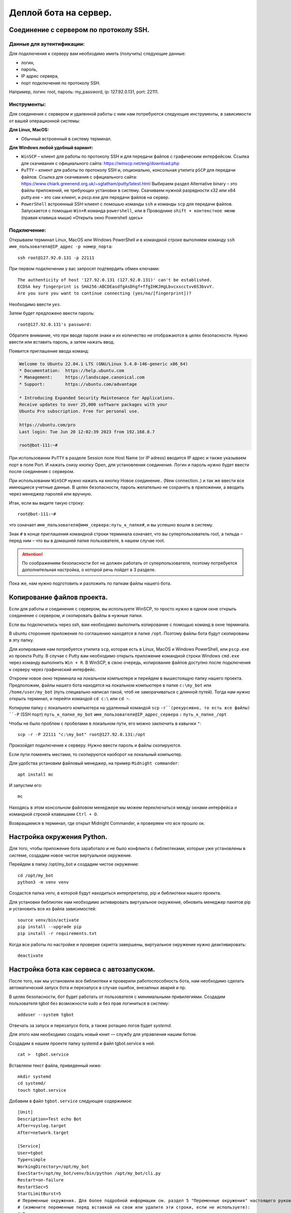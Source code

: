Деплой бота на сервер.
======================

Соединение с сервером по протоколу SSH.
---------------------------------------

Данные для аутентификации:
~~~~~~~~~~~~~~~~~~~~~~~~~~

Для подключения к серверу вам необходимо  иметь (получить)  следующие данные:

* логин,
* пароль,
* IP адрес сервера,
* порт подключения по протоколу SSH.

Например, логин: root, пароль: my_password,  ip: 127.92.0.131, port: 22111.

Инструменты:
~~~~~~~~~~~~

Для соединения с сервером и удаленной работы с ним нам потребуются следующие инструменты, в зависимости от вашей операционной системы:

**Для Linux, MacOS:**

* Обычный встроенный  в систему терминал.

**Для Windows любой удобный вариант:**

* ``WinSCP`` – клиент для работы по протоколу SSH и для передачи файлов с графическим интерфейсом. Ссылка для скачивания с официального сайта:  https://winscp.net/eng/download.php  
* ``PuTTY`` – клиент для работы по протоколу SSH и, опционально, консольная утилита ``pSCP`` для передачи файлов. Ссылка для скачивания с официального сайта: https://www.chiark.greenend.org.uk/~sgtatham/putty/latest.html Выбираем раздел Alternative binary – это файлы приложений, не требующих установки в систему. Скачиваем нужной разрядности x32 или x64 putty.exe – это сам клиент, и pscp.exe для передачи файлов на сервер.
* ``PowerShell`` встроенный SSH-клиент c помошью команды ``ssh`` и команды ``scp`` для передачи файлов. Запускается с помощью ``Win+R`` команда ``powershell``,  или в Проводнике ``shift + контекстное меню`` (правая клавиша мыши) «Открыть окно Powershell здесь»

Подключение:
~~~~~~~~~~~~

Открываем терминал Linux, MacOS или Windows PowerShell и в командной строке выполняем команду ``ssh имя_пользователя@IP_адрес -p номер_порта``::

	ssh root@127.92.0.131 -p 22111

При первом подключении у вас запросят подтвердить обмен ключами::

  The authenticity of host '127.92.0.131 (127.92.0.131)' can't be established.
  ECDSA key fingerprint is SHA256:ABCDEasdfgAsDhgf+ffgIHKJHgLbvcxxcctvv6S3bvvY.
  Are you sure you want to continue connecting (yes/no/[fingerprint])?

Необходимо ввести ``yes``. 

Затем будет предложено ввести пароль::

  root@127.92.0.131's password:

Обратите внимание, что при вводе пароля знаки и их количество не отображаются в целях безопасности. Нужно ввести или вставить пароль, а затем нажать ввод.

Появится приглашение ввода команд:

.. code-block:: bash

    Welcome to Ubuntu 22.04.1 LTS (GNU/Linux 5.4.0-146-generic x86_64)
    * Documentation:  https://help.ubuntu.com
    * Management:     https://landscape.canonical.com
    * Support:        https://ubuntu.com/advantage
    
    * Introducing Expanded Security Maintenance for Applications.
    Receive updates to over 25,000 software packages with your
    Ubuntu Pro subscription. Free for personal use.
    
    https://ubuntu.com/pro
    Last login: Tue Jun 20 12:02:39 2023 from 192.168.8.7
    
    root@bot-111:~#

При использовании ``PuTTY`` в разделе Session поле Host Name (or IP adress) вводится IP адрес и также указываем порт в поле Port.  И нажать снизу кнопку Open, для установления соединения. 
Логин и пароль нужно будет ввести после соединения с сервером.

При использовании ``WinSCP`` нужно нажать на кнопку  Новое соединение.. (New connection..) и так же ввести все имеющиеся учетные данные. В целях безопасности, пароль желательно не сохранять в приложении, а вводить через менеджер паролей или вручную.

Итак, если вы видите такую строку::

  root@bot-111:~#

что означает ``имя_пользователя@имя_сервера:путь_к_папке#``, и вы успешно вошли в систему. 

Знак ``#`` в конце приглашения командной строки терминала означает, что вы суперпользователь root, а тильда ``~`` перед ним – что вы в домашней папке пользователя, в нашем случае root.  

.. attention:: По соображениям безопасности бот не должен работать от суперпользователя, поэтому потребуется дополнительная настройка, о которой речь пойдет в 3 разделе. 

Пока же, нам нужно подготовить и разложить по папкам файлы нашего бота. 

Копирование файлов проекта.
---------------------------

Если для работы и соединения с сервером, вы используете WinSCP, то просто нужно в одном окне открыть соединение с сервером, и скопировать файлы в нужные папки.

Если вы подключились через ssh, вам необходимо выполнить копирование с помощью команд в окне терминала.

В ubuntu сторонние приложения по соглашению находятся в папке ``/opt``. Поэтому файлы бота будут скопированы в эту папку. 

Для копирования нам потребуется утилита ``scp``, которая есть в Linux, MacOS и Windows PowerShell, или ``pscp.exe`` из проекта Putty. В случае с Putty вам необходимо открыть приложение командной строки Windows ``cmd.exe`` через команду выполнить ``Win + R``. В WinSCP, в свою очередь, копирование файлов доступно после подключения к серверу через графический интерфейс.

Откроем новое окно терминала на локальном компьютере и перейдем в вышестоящую папку нашего проекта. Предположим, файлы нашего бота находятся на локальном компьютере в папке ``c:\my_bot`` или ``/home/user/my_bot`` (путь специально написал такой, чтоб не заморачиваться с длинной путей). Тогда нам нужно открыть терминал, и перейти  командой ``cd c:\`` или ``cd ~``. 

Копируем папку с локального компьютера на удаленный командой ``scp`` ``-r``(рекурсивно, то есть все файлы) ``-P`` (SSH порт) ``путь_к_папке_my_bot`` ``имя_пользователя@IP_адрес_сервера`` ``:`` ``путь_к_папке_/opt``

Чтобы не было проблем с пробелами в локальном пути, его можно заключить в кавычки ``"``::
    
  scp -r -P 22111 "c:\my_bot" root@127.92.0.131:/opt
    
Произойдет подключение к серверу. Нужно ввести пароль и файлы скопируются.

Если пути поменять местами, то скопируются наоборот на локальный компьютер.

Для удобства установим файловый менеджер, на пример ``Midnight commander``::

  apt install mc

И запустим его::

  mc

Находясь в этом консольном файловом менеджере мы можем переключаться между окнами интерфейса и командной строкой клавишами ``Ctrl + O``.

Возвращаемся в терминал, где открыт Midnight Commander, и проверяем что все прошло ок.

Настройка окружения Python.
---------------------------

Для того, чтобы приложение бота заработало и не было конфликта с библиотеками, которые уже установлены в системе, создадим новое чистое виртуальное окружение.

Перейдем в папку /opt/my_bot и создадим чистое окружение::

  cd /opt/my_bot
  python3 -m venv venv

Создастся папка venv, в которой будут находиться интерпретатор, pip и библиотеки нашего проекта.  

Для установки библиотек нам необходимо активировать виртуальное окружение, обновить менеджер пакетов pip и установить все из файла зависимостей::

  source venv/bin/activate
  pip install --upgrade pip 
  pip install -r requirements.txt

Когда все работы по настройке и проверке скрипта завершены, виртуальное окружение нужно деактивировать::

  deactivate

Настройка бота как сервиса с автозапуском.
------------------------------------------

После того, как мы установили все библиотеки и проверили работоспособность бота, нам необходимо сделать автоматический запуск бота и перезапуск в случае ошибок, внезапных аварий и пр.

В целях безопасности, бот будет работать от пользователя с минимальными привилегиями. Создадим пользователя tgbot без возможности sudo и без прав логиниться в систему::

  adduser --system tgbot  

Отвечать за запуск и перезапуск бота, а также ротацию логов будет *systemd*.

Для этого нам необходимо создать новый юнит — службу для управления нашим ботом.

Создадим в нашем проекте папку systemd и файл tgbot.service в ней::

  cat >  tgbot.service

Вставляем текст файла, приведенный ниже::

  mkdir systemd
  cd systemd/
  touch tgbot.service

Добавим в файл ``tgbot.service`` следующее содержимое::

  [Unit]
  Description=Test echo Bot
  After=syslog.target
  After=network.target
  
  [Service]
  User=tgbot
  Type=simple
  WorkingDirectory=/opt/my_bot
  ExecStart=/opt/my_bot/venv/bin/python /opt/my_bot/cli.py
  Restart=on-failure
  RestartSec=5
  StartLimitBurst=5
  # Переменные окружения. Для более подробной информации см. раздел 5 "Переменные окружения" настоящего руководства. 
  # (измените переменные перед вставкой на свои или удалите эти строки, если не используете): 
  # В виде ключ = значение
  Environment="VAR1=word1 word2" VAR2=word3
  Environment=Var3=word4
  # Из файла 
  EnvironmentFile=-/etc/sysconf/mysqld
  
  [Install]
  WantedBy=multi-user.target

Не забываем в конце добавить пустую строку и нажимаем ``Ctrl + D``. 

В Midnight Commander редактирование файла ``F4`` (при первом вызове выберите редактор mcedit, нажав на нужную цифру в окне выбора). 

Обратим внимание на параметры в файле ``tgbot.service``:

``Description=Test echo Bot`` – это описание нашего бота.

``After=network.target`` – это указание, что бот должен быть запущен только после того, как стартует сервис сети. Можно указывать еще, что после старта базы данных::

  After=mysql.service
  Requires=mysql.service 

``User=tgbot`` – указываем от имени какого пользователя запускать сервис

``WorkingDirectory=/opt/my_bot/`` – рабочая директория проекта.

``ExecStart=/opt/my_bot/venv/bin/python /opt/my_bot/cli.py`` — здесь указываем путь к интерпретатору в нашем виртуальном окружении и через пробел путь к основному файлу бота. У меня это cli.py.

Эти параметры определяют как будет происходить перезапуск:

``Restart=always`` – Перезапускать всегда. Может быть значение on-failure, как в моем случае.

``RestartSec=5`` – Запустить через 5 секунд. 

``StartLimitBurst=5`` –  Запустить 5 попыток.

Получившийся файл нам необходимо скопировать в папку ``/etc/systemd/system/``::

  cp /opt/my_bot/systemd/tgbot.service /etc/systemd/system/

Обновляем конфигурацию systemd, чтобы он увидел новый юнит нашего сервиса. Эта команда будет нужна после каждой правки файла ``tgbot.service``::

  systemctl daemon-reload

Запускаем сервис нашего бота::

  systemctl start tgbot

Проверяем, что сервис запущен и нет ошибок.

  systemctl status tgbot 

Если  все прошло удачно, то выведется, что статус активен, бот запущен::

  root@bot-111:/opt/my_bot# systemctl status tgbot
  ● tgbot.service - Test echo Bot
       Loaded: loaded (/etc/systemd/system/tgbot.service; enabled; vendor preset: enabled)
      Drop-In: /run/systemd/system/service.d
               └─zzz-lxc-service.conf
       Active: active (running) since Wed 2023-06-21 11:13:16 UTC; 2h 21min ago
     Main PID: 2955 (python)
        Tasks: 2 (limit: 309168)
       Memory: 35.0M
       CGroup: /system.slice/tgbot.service
               └─2955 /opt/my_bot/venv/bin/python /opt/my_bot/cli.py
  
  Jun 21 11:13:16 bot-111 systemd[1]: Started Test echo Bot.

Проверяем, что процесс запущен от нужного пользователя tgbot. Для этого берем из вывода выше номер процесса `Main PID: 2955 (python)` и подставляем в команду::

  ps -u -p 2955

и видим::

  USER         PID  %CPU %MEM    VSZ   RSS TTY      STAT START   TIME COMMAND
  tgbot        2955  0.0 10.2 137256 51344 ?        Ssl  Jun21   0:14 /opt/my_bot/venv/bin/python /opt/my_bot/cli.py

Показано, что процесс запущен от нашего пользователя tgbot.

Если ошибки есть, то они будут отображены примерно так::

  systemctl status tgbot
  ● tgbot.service - Test echo Bot
       Loaded: loaded (/etc/systemd/system/tgbot.service; enabled; vendor preset: enabled)
      Drop-In: /run/systemd/system/service.d
               └─zzz-lxc-service.conf
       Active: activating (auto-restart) (Result: exit-code) since Wed 2023-06-21 10:47:29 UTC; 1s ago
      Process: 2730 ExecStart=/opt/my_bot/venv/bin/python /opt/my_bot/cli.py (code=exited, status=200/CHDIR)
     Main PID: 2730 (code=exited, status=200/CHDIR)
  
  Jun 21 10:47:29 bot-111 systemd[2730]: tgbot.service: Failed at step CHDIR spawning /opt/bbt/venv/bin/python: No such file or directory
  Jun 21 10:47:29 bot-111 systemd[1]: tgbot.service: Main process exited, code=exited, status=200/CHDIR
  Jun 21 10:47:29 bot-111 systemd[1]: tgbot.service: Failed with result 'exit-code'.

Ошибка произошла, поскольку я ошибся в строках ``WorkingDirectory=/opt/my_bot/`` и ``ExecStart=/opt/my_bot/venv/bin/python /opt/my_bot/cli.py``. 

Проверьте пути!

После того, как вы все настроили, бот работает и ошибок нет — сохраните рабочую версию конфигурации tgbot.service. Не забывайте после правок настроек сервиса делать релоад systemd: ``systemctl daemon-reload``:

Устанавливаем бота в автозапуск::

  systemctl enable tgbot

При необходимости останавливаем бота::

  systemctl stop tgbot

Команда для удаления из автозагрузки::

  systemctl disable tgbot

Переменные окружения.
---------------------

Поскольку данное руководство предполагает разворачивание приложения через создание юнита systemd и запуск как сервиса, то имеется несколько вариантов работы с переменными окружения. Нужно обратить внимание, что пользовательский процесс systemd не наследует какую-либо из переменных окружения, установленных в .bashrc или других. Более того, мы изначально создали системного пользователя, у которого нет домашней папки, профиля, пароля и прочего, для ограничения прав в системе. 

Вариант I. Директива Environment.
~~~~~~~~~~~~~~~~~~~~~~~~~~~~~~~~~

В systemd есть директива Environment, которая устанавливает переменные окружения для выполняемых процессов. Она принимает список назначений переменных, разделенных пробелами. Этот параметр может быть указан более одного раза, в этом случае будут установлены все перечисленные переменные.

Если одна и та же переменная задана дважды, более поздняя установка отменяет более раннюю. Если этой опции присвоена пустая строка, список переменных окружения обнуляется, все предыдущие назначения не имеют эффекта.

В файле tgbot.service в разделе [Service] добавляем или несколько директив ``Environment=Key=value``::

  ...
  [Service]
  ...
  Environment=BOT_CA_FILE=/path/to/CA.pem
  Environment=BOT_CERT_FILE=/path/to/server.crt
  Environment=BOT_KEY_FILE=/path/to/server.key
  ...



Несколько переменных можно добавлять через пробел (если в значении имеется пробел, то значение нужно заключить в кавычки, так как символ пробела является разделителем): ``Environment=Key=value Key2=value2 Key3="value space 3"``::

  ...
  [Service]
  ...
  Environment=BOT_CA_FILE=/path/to/CA.pem BOT_CERT_FILE=/path/to/server.crt BOT_KEY_FILE=/path/to/newserver.key
  ...


Вариант II. Директива EnvironmentFile (Рекомендуется к использованию).
~~~~~~~~~~~~~~~~~~~~~~~~~~~~~~~~~~~~~~~~~~~~~~~~~~~~~~~~~~~~~~~~~~~~~~

EnvironmentFile аналогична директиве Environment, но считывает сразу все переменные окружения из текстового файла, что намного удобнее. Текстовый файл должен содержать назначения переменных, разделенных новыми строками.

Создадим файл переменных ``tgbot_envlist`` такого содержания::

  IPV4_ANCHOR_0=X.X.X.X
  IPV4_PRIVATE_0=X.X.X.X
  HOSTNAME=test.example.com

В файле ``tgbot.service`` в разделе **[Service]** добавляем ``Environment=path_to_file``::

  ...
  [Service]
  ...
  EnvironmentFile=/opt/my_bot/env_dir/tgbot_envlist
  ...

Вариант III. Создание drop-in файла конфигурации (Необязательно для использования).
~~~~~~~~~~~~~~~~~~~~~~~~~~~~~~~~~~~~~~~~~~~~~~~~~~~~~~~~~~~~~~~~~~~~~~~~~~~~~~~~~~~

Когда у вас уже создан файл вашего юнита tgbot.service, мы можем создать drop-in файл. Это файл конфигурации, в котором будут находиться дополнительные настройки или настройки, которые заменяют значения основного файла юнита.

Выполняем команду ``systemctl edit tgbot.service``. Откроется редактор, который будет содержать закомментированное содержимое исходного файла юнита, и можно указывать только те секции и только те значения, которые мы хотим добавить или заменить.

Например::

  systemctl edit tgbot.service

Откроется окно редактирования файла ``override.conf``::

  ### Editing /etc/systemd/system/tgbot.service.d/override.conf
  ### Anything between here and the comment below will become the new contents of the file
  
  ### Editing /etc/systemd/system/tgbot.service.d/override.conf
  ### Anything between here and the comment below will become the new contents of the file
  
  ### Lines below this comment will be discarded
  
  ### /etc/systemd/system/tgbot.service
  # [Unit]
  # Description=Test echo Bot
  # After=network.target
  #
  # [Service]
  # User=tgbot2
  # Group=tgbot
  # Type=simple
  # WorkingDirectory=/opt/bbt
  # ExecStart=/opt/bbt/venv/bin/python /opt/bbt/cli.py
  # Restart=on-failure
  # RestartSec=5
  # StartLimitBurst=5
  #
  # [Install]
  # WantedBy=multi-user.target

Добавим внизу строки::

  [Service]
  Environment=TEST_ENV="ABCDEF"

и сохраним файл под именем local.conf. В папке ``/etc/systemd/system`` будет создана папка с именем вашего сервиса ``tgbot.service.d``. Внутри будет создан файл ``local.conf``.

Теперь после перезагрузки ``systemd daemon-reload`` нам становится доступна переменная окружения ``TEST_ENV`` со значением ``ABCDEF``. И мы ее можем импортировать в нашем коде бота так::

  import os
  
  NEW_ENV_VAR = os.environ.get("TEST_ENV")
  print(NEW_ENV_VAR)

Drop-in файлы используются чаще всего для хранения настроек баз данных.

После всех правок перезагружаем systemd и перезагружаем сервис бота::

  systemctl daemon-reload
  systemctl restart tgbot.service

Вариант IV. Временные переменные окружения (Необязательно для использования).
~~~~~~~~~~~~~~~~~~~~~~~~~~~~~~~~~~~~~~~~~~~~~~~~~~~~~~~~~~~~~~~~~~~~~~~~~~~~~

Для временного изменения используйте команду ``systemctl set-environment``. Применяется ко всем пользовательским службам, созданным после установки переменных окружения, но не к службам, которые уже были запущены. Данные значения НЕ заменяют значения файла  ``tgbot.service``::

  systemctl set-environment VAR1=value1 VAR2=value2
  systemctl restart tgbot.service

Для удаления временной переменной используйте команду ``systemctl unset-environment VARIABLE``::

  systemctl unset-environment VAR1 VAR2
  systemctl restart tgbot.service

Работа с логами.
----------------

После того, как бот запущен, или при запуске возникли ошибки, нам необходимо посмотреть логи нашего приложения. Для этого используется команда ``journalctl``. Эта команда  выведет все записи из всех журналов, включая ошибки и предупреждения, начиная с того момента, когда система начала загружаться. Старые записи событий будут наверху, более новые — внизу, вы можете использовать ``PageUp`` и ``PageDown`` чтобы перемещаться по списку, ``Enter`` — чтобы пролистывать журнал построчно и ``q`` — чтобы выйти. Обычно объем логов огромный и нам потребуется их отфильтровать, чтобы найти нужное.

Команда ``journalctl -u название_сервиса`` выведет все логи сервиса, в нашем случае tgbot.service::

  root@bot-111:/opt# journalctl -u tgbot

Будет выведены примерно такого вида сообщения::

  ...
  Jun 18 19:07:43 bot-103 systemd[1]: Started Test echo Bot.
  Jun 18 19:07:45 bot-103 python[119]: INFO:aiogram.dispatcher:Start polling
  Jun 18 19:07:45 bot-103 python[119]: INFO:aiogram.dispatcher:Run polling for bot @testhost_echobot id=00000000000 - 'tes>
  Jun 18 19:07:45 bot-103 python[119]: INFO:aiogram.event:Update id=000000000 is handled. Duration 194 ms by bot id=00159>
  Jun 18 19:07:51 bot-103 python[119]: INFO:aiogram.event:Update id=000000000 is handled. Duration 78 ms by bot id=001599>
  Jun 18 19:09:38 bot-103 python[119]: INFO:aiogram.event:Update id=000000000 is handled. Duration 205 ms by bot id=00159>
  Jun 18 19:09:58 bot-103 python[119]: INFO:aiogram.event:Update id=000000000 is handled. Duration 242 ms by bot id=00159>
  Jun 18 19:11:21 bot-103 systemd[1]: Stopping Test echo Bot...
  Jun 18 19:11:21 bot-103 python[119]: WARNING:aiogram.dispatcher:Received SIGTERM signal
  Jun 18 19:11:21 bot-103 python[119]: INFO:aiogram.dispatcher:Polling stopped for bot @testhost_echobot id=0015000024 - >
  Jun 18 19:11:21 bot-103 python[119]: INFO:aiogram.dispatcher:Polling stopped
  Jun 18 19:11:21 bot-103 systemd[1]: tgbot.service: Deactivated successfully.
  Jun 18 19:11:21 bot-103 systemd[1]: Stopped Test echo Bot.
  Jun 18 19:11:21 bot-103 systemd[1]: Started Test echo Bot.
  ...

Journalctl позволяет использовать такие служебные слова как “yesterday” (вчера), “today” (сегодня), “tomorrow” (завтра), или “now” (сейчас).

Поэтому мы можем использовать опции ``--since`` (с начала какого периода выводить журнал), ``--until`` (по какой период не включительно) с использованием этих служебных слов, либо даты и времени.

С определенной даты и времени: ``journalctl --since "2023-06-18 19:00:00"``

С определенной даты и по определенные дату и время: ``journalctl --since "2023-06-18" --until "2023-06-19 10:00:00"``

Со вчерашнего дня: ``journalctl --since yesterday``

Выведем журнал нашего бота за день::

  journalctl -u tgbot --since "2023-06-18" --until "2023-06-19"

Система записывает события с различными уровнями важности, какие-то события могут быть предупреждением, которое можно проигнорировать, какие-то могут быть критическими ошибками. 

Для уровней важности, приняты следующие обозначения::

    0: emergency (неработоспособность системы)
    1: alerts (предупреждения, требующие немедленного вмешательства)
    2: critical (критическое состояние)
    3: errors (ошибки)
    4: warning (предупреждения)
    5: notice (уведомления)
    6: info (информационные сообщения)
    7: debug (отладочные сообщения)

Если мы хотим просмотреть только ошибки нашего бота, введем команду с указанием кода важности::

  journalctl -u tgbot -p 3

Отобразятся сообщения с уровнем важности 3 и до 0.

Посмотреть все уровни сообщений кроме сообщений отладки можно так::

  journalctl -u tgbot -p 6

Ну и, конечно, можно все объединить - посмотреть журнал сервиса tgbot за период и показать только ошибки::

  journalctl -u tgbot -p 3 --since "2023-06-18 09:00:00" --until "2023-06-19 10:00:00"


